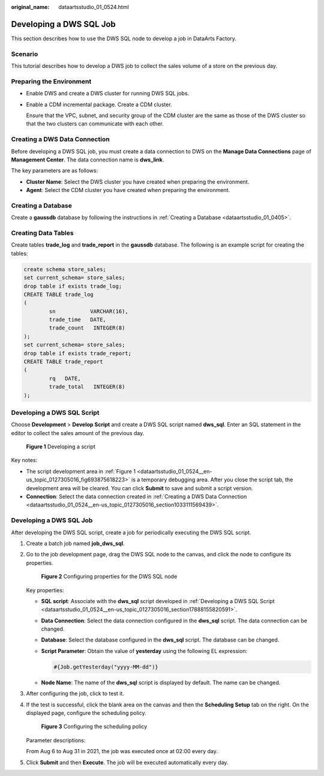 :original_name: dataartsstudio_01_0524.html

.. _dataartsstudio_01_0524:

Developing a DWS SQL Job
========================

This section describes how to use the DWS SQL node to develop a job in DataArts Factory.

Scenario
--------

This tutorial describes how to develop a DWS job to collect the sales volume of a store on the previous day.

Preparing the Environment
-------------------------

-  Enable DWS and create a DWS cluster for running DWS SQL jobs.

-  Enable a CDM incremental package. Create a CDM cluster.

   Ensure that the VPC, subnet, and security group of the CDM cluster are the same as those of the DWS cluster so that the two clusters can communicate with each other.

.. _dataartsstudio_01_0524__en-us_topic_0127305016_section1033111569439:

Creating a DWS Data Connection
------------------------------

Before developing a DWS SQL job, you must create a data connection to DWS on the **Manage Data Connections** page of **Management Center**. The data connection name is **dws_link**.

The key parameters are as follows:

-  **Cluster Name**: Select the DWS cluster you have created when preparing the environment.
-  **Agent**: Select the CDM cluster you have created when preparing the environment.

Creating a Database
-------------------

Create a **gaussdb** database by following the instructions in :ref:`Creating a Database <dataartsstudio_01_0405>`.

Creating Data Tables
--------------------

Create tables **trade_log** and **trade_report** in the **gaussdb** database. The following is an example script for creating the tables:

.. code-block::

   create schema store_sales;
   set current_schema= store_sales;
   drop table if exists trade_log;
   CREATE TABLE trade_log
   (
           sn           VARCHAR(16),
           trade_time   DATE,
           trade_count   INTEGER(8)
   );
   set current_schema= store_sales;
   drop table if exists trade_report;
   CREATE TABLE trade_report
   (
           rq   DATE,
           trade_total   INTEGER(8)
   );

.. _dataartsstudio_01_0524__en-us_topic_0127305016_section17888155820591:

Developing a DWS SQL Script
---------------------------

Choose **Development** > **Develop Script** and create a DWS SQL script named **dws_sql**. Enter an SQL statement in the editor to collect the sales amount of the previous day.

.. _dataartsstudio_01_0524__en-us_topic_0127305016_fig693875618223:

.. figure:: /_static/images/en-us_image_0000002305440405.png
   :alt: **Figure 1** Developing a script

   **Figure 1** Developing a script

Key notes:

-  The script development area in :ref:`Figure 1 <dataartsstudio_01_0524__en-us_topic_0127305016_fig693875618223>` is a temporary debugging area. After you close the script tab, the development area will be cleared. You can click **Submit** to save and submit a script version.
-  **Connection**: Select the data connection created in :ref:`Creating a DWS Data Connection <dataartsstudio_01_0524__en-us_topic_0127305016_section1033111569439>`.


Developing a DWS SQL Job
------------------------

After developing the DWS SQL script, create a job for periodically executing the DWS SQL script.

#. Create a batch job named **job_dws_sql**.

#. Go to the job development page, drag the DWS SQL node to the canvas, and click the node to configure its properties.


   .. figure:: /_static/images/en-us_image_0000002305407345.png
      :alt: **Figure 2** Configuring properties for the DWS SQL node

      **Figure 2** Configuring properties for the DWS SQL node

   Key properties:

   -  **SQL script**: Associate with the **dws_sql** script developed in :ref:`Developing a DWS SQL Script <dataartsstudio_01_0524__en-us_topic_0127305016_section17888155820591>`.

   -  **Data Connection**: Select the data connection configured in the **dws_sql** script. The data connection can be changed.

   -  **Database**: Select the database configured in the **dws_sql** script. The database can be changed.

   -  **Script Parameter**: Obtain the value of **yesterday** using the following EL expression:

      .. code-block::

         #{Job.getYesterday("yyyy-MM-dd")}

   -  **Node Name**: The name of the **dws_sql** script is displayed by default. The name can be changed.

#. After configuring the job, click |image1| to test it.

#. If the test is successful, click the blank area on the canvas and then the **Scheduling Setup** tab on the right. On the displayed page, configure the scheduling policy.


   .. figure:: /_static/images/en-us_image_0000002270790596.png
      :alt: **Figure 3** Configuring the scheduling policy

      **Figure 3** Configuring the scheduling policy

   Parameter descriptions:

   From Aug 6 to Aug 31 in 2021, the job was executed once at 02:00 every day.

#. Click **Submit** and then **Execute**. The job will be executed automatically every day.

.. |image1| image:: /_static/images/en-us_image_0000002270847458.png
